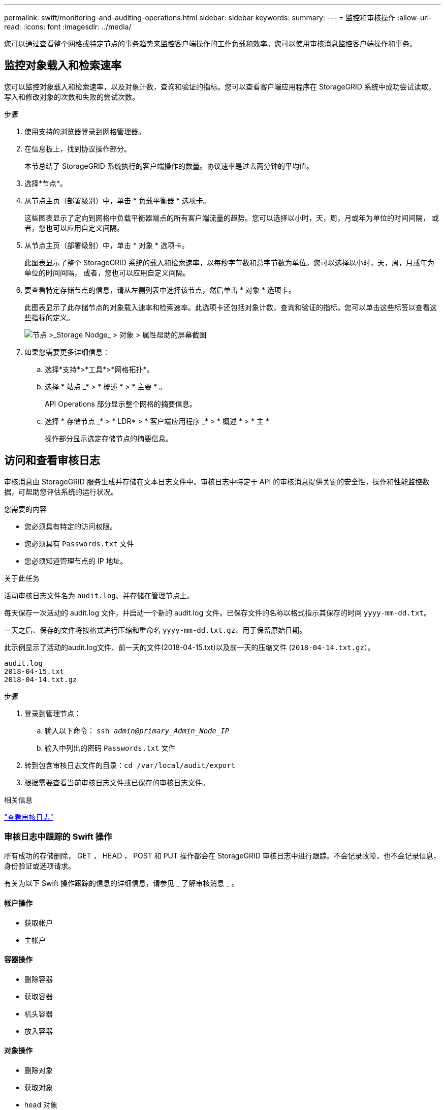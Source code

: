 ---
permalink: swift/monitoring-and-auditing-operations.html 
sidebar: sidebar 
keywords:  
summary:  
---
= 监控和审核操作
:allow-uri-read: 
:icons: font
:imagesdir: ../media/


[role="lead"]
您可以通过查看整个网格或特定节点的事务趋势来监控客户端操作的工作负载和效率。您可以使用审核消息监控客户端操作和事务。



== 监控对象载入和检索速率

您可以监控对象载入和检索速率，以及对象计数，查询和验证的指标。您可以查看客户端应用程序在 StorageGRID 系统中成功尝试读取，写入和修改对象的次数和失败的尝试次数。

.步骤
. 使用支持的浏览器登录到网格管理器。
. 在信息板上，找到协议操作部分。
+
本节总结了 StorageGRID 系统执行的客户端操作的数量。协议速率是过去两分钟的平均值。

. 选择*节点*。
. 从节点主页（部署级别）中，单击 * 负载平衡器 * 选项卡。
+
这些图表显示了定向到网格中负载平衡器端点的所有客户端流量的趋势。您可以选择以小时，天，周，月或年为单位的时间间隔， 或者，您也可以应用自定义间隔。

. 从节点主页（部署级别）中，单击 * 对象 * 选项卡。
+
此图表显示了整个 StorageGRID 系统的载入和检索速率，以每秒字节数和总字节数为单位。您可以选择以小时，天，周，月或年为单位的时间间隔， 或者，您也可以应用自定义间隔。

. 要查看特定存储节点的信息，请从左侧列表中选择该节点，然后单击 * 对象 * 选项卡。
+
此图表显示了此存储节点的对象载入速率和检索速率。此选项卡还包括对象计数，查询和验证的指标。您可以单击这些标签以查看这些指标的定义。

+
image::../media/nodes_storage_node_objects_help.png[节点 >_Storage Nodge_ > 对象 > 属性帮助的屏幕截图]

. 如果您需要更多详细信息：
+
.. 选择*支持*>*工具*>*网格拓扑*。
.. 选择 * 站点 _* > * 概述 * > * 主要 * 。
+
API Operations 部分显示整个网格的摘要信息。

.. 选择 * 存储节点 _* > * LDR* > * 客户端应用程序 _* > * 概述 * > * 主 *
+
操作部分显示选定存储节点的摘要信息。







== 访问和查看审核日志

审核消息由 StorageGRID 服务生成并存储在文本日志文件中。审核日志中特定于 API 的审核消息提供关键的安全性，操作和性能监控数据，可帮助您评估系统的运行状况。

.您需要的内容
* 您必须具有特定的访问权限。
* 您必须具有 `Passwords.txt` 文件
* 您必须知道管理节点的 IP 地址。


.关于此任务
活动审核日志文件名为 `audit.log`、并存储在管理节点上。

每天保存一次活动的 audit.log 文件，并启动一个新的 audit.log 文件。已保存文件的名称以格式指示其保存的时间 `yyyy-mm-dd.txt`。

一天之后、保存的文件将按格式进行压缩和重命名 `yyyy-mm-dd.txt.gz`、用于保留原始日期。

此示例显示了活动的audit.log文件、前一天的文件(2018-04-15.txt)以及前一天的压缩文件 (`2018-04-14.txt.gz`）。

[listing]
----
audit.log
2018-04-15.txt
2018-04-14.txt.gz
----
.步骤
. 登录到管理节点：
+
.. 输入以下命令： `ssh _admin@primary_Admin_Node_IP_`
.. 输入中列出的密码 `Passwords.txt` 文件


. 转到包含审核日志文件的目录：``cd /var/local/audit/export``
. 根据需要查看当前审核日志文件或已保存的审核日志文件。


.相关信息
link:../audit/index.html["查看审核日志"]



=== 审核日志中跟踪的 Swift 操作

所有成功的存储删除， GET ， HEAD ， POST 和 PUT 操作都会在 StorageGRID 审核日志中进行跟踪。不会记录故障，也不会记录信息，身份验证或选项请求。

有关为以下 Swift 操作跟踪的信息的详细信息，请参见 _ 了解审核消息 _ 。



==== 帐户操作

* 获取帐户
* 主帐户




==== 容器操作

* 删除容器
* 获取容器
* 机头容器
* 放入容器




==== 对象操作

* 删除对象
* 获取对象
* head 对象
* PUT 对象


.相关信息
link:../audit/index.html["查看审核日志"]

link:account-operations.html["帐户操作"]

link:container-operations.html["容器操作"]

link:object-operations.html["对象操作"]
